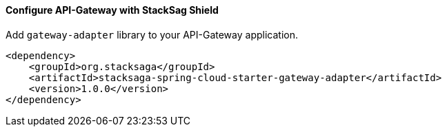 ==== Configure API-Gateway with StackSag Shield [[configure_api_gateway_with_stacksag_shield]]

Add `gateway-adapter` library to your API-Gateway application.

[source,xml]
----
<dependency>
    <groupId>org.stacksaga</groupId>
    <artifactId>stacksaga-spring-cloud-starter-gateway-adapter</artifactId>
    <version>1.0.0</version>
</dependency>
----


[source,yaml]
----

----